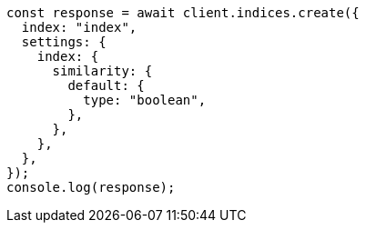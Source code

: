 // This file is autogenerated, DO NOT EDIT
// Use `node scripts/generate-docs-examples.js` to generate the docs examples

[source, js]
----
const response = await client.indices.create({
  index: "index",
  settings: {
    index: {
      similarity: {
        default: {
          type: "boolean",
        },
      },
    },
  },
});
console.log(response);
----
